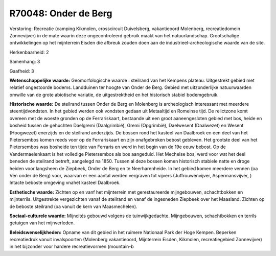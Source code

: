 R70048: Onder de Berg
=====================

Verstoring:
Recreatie (camping Kikmolen, crosscircuit Duivelsberg, vakantieoord
Molenberg, recreatiedomein Zonnevijver) in de mate waarin deze
ongecontroleerd gebruik maakt van het natuurlandschap. Grootschalige
ontwikkelingen op het mijnterrein Eisden die afbreuk zouden doen aan de
industrieel-archeologische waarde van de site.

Herkenbaarheid: 2

Samenhang: 3

Gaafheid: 3

**Wetenschappelijke waarde:**
Geomorfologische waarde : steilrand van het Kempens plateau.
Uitgestrekt gebied met relatief ongestoorde bodems. Landduinen ter
hoogte van Onder de Berg. Gebied met uitzonderlijke natuurwaarden
omwille van de grote abiotische variatie, de uitgestrektheid en het
historisch stabiel bodemgebruik.

**Historische waarde:**
De steilrand tussen Onder de Berg en Molenberg is archeologisch
interessant met meerdere steentijdvondsten. In het gebied werden ook
vondsten gedaan uit Metaaltijd en Romeinse tijd. De relictzone komt
overeen met de woeste gronden op de Ferrariskaart, bestaande uit een
groot aaneengesloten gebied met bos, heide en bosheid tussen de
gehuchten Daelgremi (Daalgrimbië), Gremi (Opgrimbië), Daelwesent
(Daalwezet) en Wesent (Hoogwezet) enerzijds en de steilrand anderzijds.
De bossen rond het kasteel van Daalbroek en een deel van het
Pietersembos komen reeds voor op de Ferrariskaart en zijn onafgebroken
bebost gebleven. Het grootste deel van het Pietersembos was bosheide ten
tijde van Ferraris en werd in het begin van de 19e eeuw bebost. Op de
Vandermaelenkaart is het volledige Pietersembos als bos aangeduid. Het
Mechelse bos, werd voor wat het deel beneden de steilrand betreft,
aangelegd na 1850. Tussen al deze bossen komen historisch stabiele natte
en droge heiden voor langsheen de Ziepbeek, Onder de Berg en te
Neerharenheide. In het gebied komen meerdere vennen (oa Ven onder de
Berg) voor, waarvan er een aantal werden vergraven tot vijvers
(Juffrouwenvijver, Aspermansvijver, ) Intacte beboste omgeving vnahet
kasteel Daalbroek.

**Esthetische waarde:**
Zichten op en vanf het mijnterrein met gerestaureerde mijngebouwen,
schachtbokken en mijnterrils. Uitgestrekte vergezichten vanaf de
steilrand en vanaf de ingesneden Ziepbeek over het Maasland. Zichten op
de beboste steilrand (oa vanuit de kern van Maasmechelen).

**Sociaal-culturele waarde:**
Mijncités gebouwd volgens de tuinwijkgedachte. Mijngebouwen,
schachtbokken en terrils getuigen van het mijnverleden.



**Beleidswenselijkheden:**
Opname van dit gebied in het ruimere Nationaal Park der Hoge Kempen.
Beperken recreatiedruk vanuit invalspoorten (Molenberg vakantieoord,
Mijnterrein Eisden, Kikmolen, recreatiegebied Zonnevijver) in het
bijzonder voor hardere recreatievormen (mountain-b
